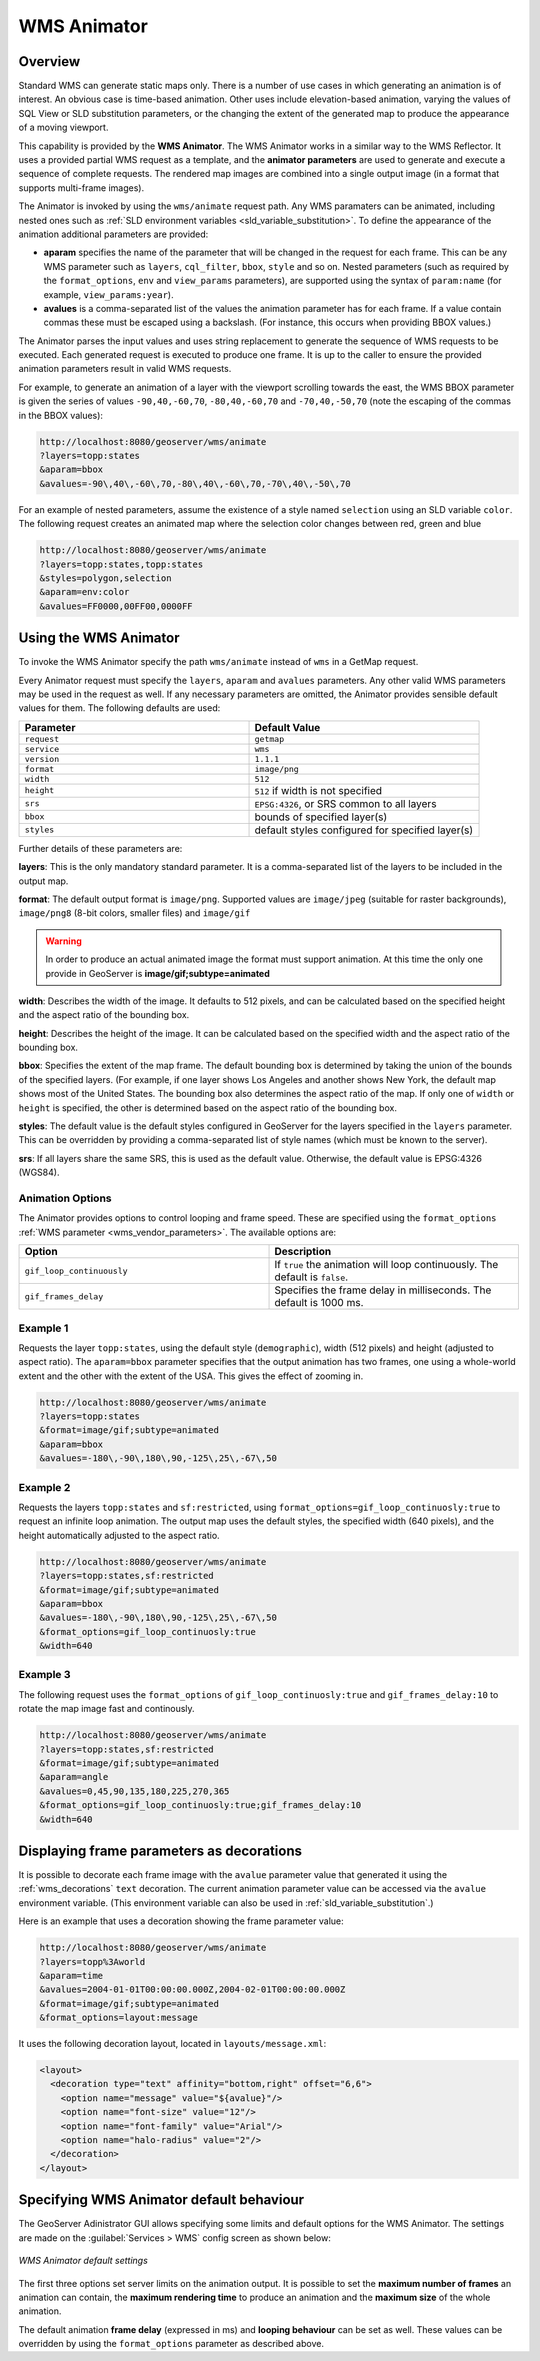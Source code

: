 .. _tutorials_animreflector:

WMS Animator
=============

Overview
--------

Standard WMS can generate static maps only. 
There is a number of use cases in which generating an animation is of interest.
An obvious case is time-based animation.
Other uses include elevation-based animation, 
varying the values of SQL View or SLD substitution parameters, 
or the changing the extent of the generated map to produce the appearance of a moving viewport.

This capability is provided by the **WMS Animator**.
The WMS Animator works in a similar way to the WMS Reflector.  
It uses a provided partial WMS request as a template, 
and the **animator parameters** are used to generate and execute a sequence of complete requests.
The rendered map images are combined into a single output image (in a format that supports multi-frame images).

The Animator is invoked by using the ``wms/animate`` request path.
Any WMS paramaters can be animated, including nested ones such as :ref:`SLD environment variables <sld_variable_substitution>`.
To define the appearance of the animation additional parameters are provided:

* **aparam** specifies the name of the parameter that will be changed in the request for each frame. 
  This can be any WMS parameter such as ``layers``, ``cql_filter``, ``bbox``, ``style`` and so on. 
  Nested parameters (such as required by the ``format_options``, ``env`` and ``view_params`` parameters), 
  are supported using the syntax of ``param:name`` (for example, ``view_params:year``).
* **avalues** is a comma-separated list of the values the animation parameter has for each frame.  
  If a value contain commas these must be escaped using a backslash.
  (For instance, this occurs when providing BBOX values.)

The Animator parses the input values and uses string replacement to generate the sequence of WMS requests to be executed. 
Each generated request is executed to produce one frame.
It is up to the caller to ensure the provided animation parameters result in valid WMS requests.

For example, to generate an animation of a layer with the viewport scrolling towards the east,
the WMS BBOX parameter is given the series of values ``-90,40,-60,70``, ``-80,40,-60,70`` and ``-70,40,-50,70``
(note the escaping of the commas in the BBOX values):

.. code-block:: html 

   http://localhost:8080/geoserver/wms/animate
   ?layers=topp:states
   &aparam=bbox
   &avalues=-90\,40\,-60\,70,-80\,40\,-60\,70,-70\,40\,-50\,70

For an example of nested parameters, assume the existence of a style named ``selection`` using an SLD variable ``color``.
The following request creates an animated map where the selection color changes between red, green and blue

.. code-block:: html

    http://localhost:8080/geoserver/wms/animate
    ?layers=topp:states,topp:states
    &styles=polygon,selection
    &aparam=env:color
    &avalues=FF0000,00FF00,0000FF
  

Using the WMS Animator
----------------------

To invoke the WMS Animator specify the path ``wms/animate`` instead of ``wms`` in a GetMap request. 

Every Animator request must specify the ``layers``, ``aparam`` and ``avalues`` parameters. 
Any other valid WMS parameters may be used in the request as well.
If any necessary parameters are omitted, the Animator provides sensible default values for them. 
The following defaults are used:

.. list-table::
   :widths: 50 50  

   * - **Parameter**
     - **Default Value**
   * - ``request``
     - ``getmap``
   * - ``service``
     - ``wms``
   * - ``version``
     - ``1.1.1`` 
   * - ``format``
     - ``image/png``
   * - ``width``
     - ``512``
   * - ``height``
     - ``512`` if width is not specified 
   * - ``srs``
     - ``EPSG:4326``, or SRS common to all layers 
   * - ``bbox``
     - bounds of specified layer(s) 
   * - ``styles``
     - default styles configured for specified layer(s)  
     
Further details of these parameters are:

**layers**: This is the only mandatory standard parameter. It is a comma-separated list of the layers to be included in the output map.

**format**: The default output format is ``image/png``. 
Supported values are ``image/jpeg`` (suitable for raster backgrounds), ``image/png8`` (8-bit colors, smaller files) and ``image/gif``

.. Warning:: In order to produce an actual animated image the format must support animation. At this time the only one provide in GeoServer is **image/gif;subtype=animated**

**width**: Describes the width of the image. It defaults to 512 pixels, and can be calculated based on the specified height and the aspect ratio of the bounding box.

**height**: Describes the height of the image. It can be calculated based on the specified width and the aspect ratio of the bounding box.

**bbox**: Specifies the extent of the map frame.  The default bounding box is determined by taking the union of the bounds of the specified layers. 
(For example, if one layer shows Los Angeles and another shows New York, the default map shows most of the United States. 
The bounding box also determines the aspect ratio of the map. 
If only one of ``width`` or ``height`` is specified, the other is determined based on the aspect ratio of the bounding box. 

**styles**: The default value is the default styles configured in GeoServer for the layers specified in the ``layers`` parameter.
This can be overridden by providing a comma-separated list of style names (which must be known to the server).

**srs**: If all layers share the same SRS, this is used as the default value.
Otherwise, the default value is EPSG:4326 (WGS84).

Animation Options
^^^^^^^^^^^^^^^^^

The Animator provides options to control looping and frame speed.  
These are specified using the ``format_options`` :ref:`WMS parameter <wms_vendor_parameters>`.
The available options are:

.. list-table::
   :widths: 50 50  

   * - **Option**
     - **Description**
   * - ``gif_loop_continuously``
     - If ``true`` the animation will loop continuously.
       The default is ``false``.
   * - ``gif_frames_delay``
     - Specifies the frame delay in milliseconds.  
       The default is 1000 ms.


Example 1
^^^^^^^^^

Requests the layer ``topp:states``, 
using the default style (``demographic``), width (512 pixels) and height (adjusted to aspect ratio). 
The ``aparam=bbox`` parameter specifies that the output animation has two frames, one using a whole-world extent and the other with the extent of the USA.
This gives the effect of zooming in.

.. code-block:: html

    http://localhost:8080/geoserver/wms/animate
    ?layers=topp:states
    &format=image/gif;subtype=animated
    &aparam=bbox
    &avalues=-180\,-90\,180\,90,-125\,25\,-67\,50

Example 2
^^^^^^^^^

Requests the layers ``topp:states`` and ``sf:restricted``,  
using ``format_options=gif_loop_continuosly:true`` to request an infinite loop animation.
The output map uses the default styles, the specified width (640 pixels), and the height automatically adjusted to the aspect ratio. 

.. code-block:: html

    http://localhost:8080/geoserver/wms/animate
    ?layers=topp:states,sf:restricted
    &format=image/gif;subtype=animated
    &aparam=bbox
    &avalues=-180\,-90\,180\,90,-125\,25\,-67\,50
    &format_options=gif_loop_continuosly:true
    &width=640

Example 3
^^^^^^^^^

The following request uses 
the ``format_options`` of ``gif_loop_continuosly:true`` and ``gif_frames_delay:10``
to rotate the map image fast and continously.

.. code-block:: html

    http://localhost:8080/geoserver/wms/animate
    ?layers=topp:states,sf:restricted
    &format=image/gif;subtype=animated
    &aparam=angle
    &avalues=0,45,90,135,180,225,270,365
    &format_options=gif_loop_continuosly:true;gif_frames_delay:10
    &width=640

Displaying frame parameters as decorations
------------------------------------------

It is possible to decorate each frame image with the ``avalue`` parameter value that generated it using the 
:ref:`wms_decorations` ``text`` decoration.
The current animation parameter value can be accessed via the ``avalue`` environment variable.
(This environment variable can also be used in :ref:`sld_variable_substitution`.)

Here is an example that uses a decoration showing the frame parameter value:

.. code-block:: html

   http://localhost:8080/geoserver/wms/animate
   ?layers=topp%3Aworld
   &aparam=time
   &avalues=2004-01-01T00:00:00.000Z,2004-02-01T00:00:00.000Z
   &format=image/gif;subtype=animated
   &format_options=layout:message

It uses the following decoration layout, located in ``layouts/message.xml``:

.. code-block:: xml

  <layout>
    <decoration type="text" affinity="bottom,right" offset="6,6">
      <option name="message" value="${avalue}"/>
      <option name="font-size" value="12"/>
      <option name="font-family" value="Arial"/>
      <option name="halo-radius" value="2"/>        
    </decoration>
  </layout>
  


Specifying WMS Animator default behaviour
-----------------------------------------

The GeoServer Adinistrator GUI allows specifying some limits and default options for the WMS Animator. 
The settings are made on the :guilabel:`Services > WMS` config screen as shown below:

.. figure:: animator_wms_params.jpg
   :align: center
   
   *WMS Animator default settings*

The first three options set server limits on the animation output. 
It is possible to set the **maximum number of frames** an animation can contain, the **maximum rendering time** to produce an animation and the **maximum size** of the whole animation.

The default animation 
**frame delay** (expressed in ms) and **looping behaviour** can be set as well.
These values can be overridden by using the ``format_options`` parameter as described above.